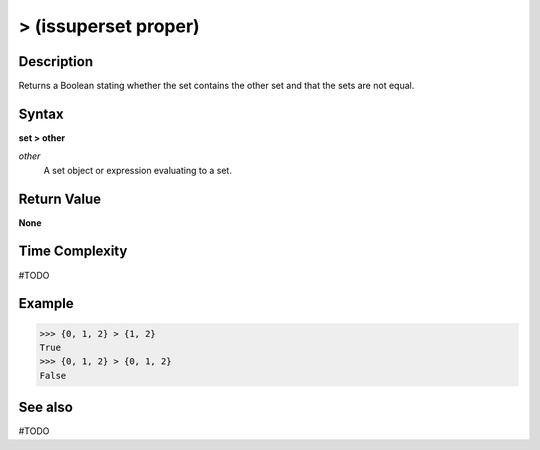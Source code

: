 =====================
> (issuperset proper)
=====================

Description
===========
Returns a Boolean stating whether the set contains the other set and that the sets are not equal.

Syntax
======
**set > other**

*other*
    A set object or expression evaluating to a set.

Return Value
============
**None**

Time Complexity
===============
#TODO

Example
=======
>>> {0, 1, 2} > {1, 2}
True
>>> {0, 1, 2} > {0, 1, 2}
False 

See also
========
#TODO